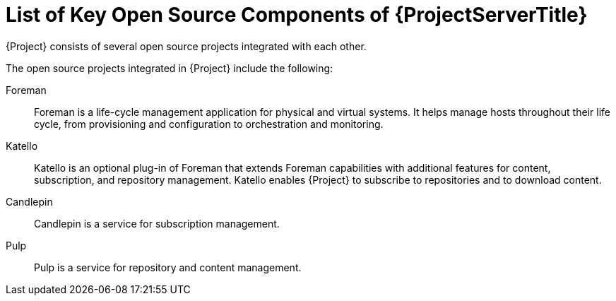 [id="List-of-Key-System-Components-of-{ProjectServerID}_{context}"]
= List of Key Open Source Components of {ProjectServerTitle}

[role="_abstract"]
{Project} consists of several open source projects integrated with each other.

The open source projects integrated in {Project} include the following:

Foreman:: Foreman is a life-cycle management application for physical and virtual systems.
It helps manage hosts throughout their life cycle, from provisioning and configuration to orchestration and monitoring.

Katello:: Katello is
ifdef::satellite[]
a plug-in
endif::[]
ifndef::satellite[]
an optional plug-in
endif::[]
of Foreman that extends Foreman capabilities with additional features for content, subscription, and repository management.
Katello enables {Project} to subscribe to
ifdef::satellite[]
Red{nbsp}Hat repositories
endif::[]
ifndef::satellite[]
repositories
endif::[]
and to download content.

Candlepin:: Candlepin is a service for subscription management.

Pulp:: Pulp is a service for repository and content management.

ifdef::satellite[]
[role="_additional-resources"]
.Additional resources
* See https://access.redhat.com/articles/1343683[Satellite 6 Component Versions] for a complete list of the upstream components integrated into {Project} and for information about which upstream component versions were delivered with different versions of {Project}.

endif::[]